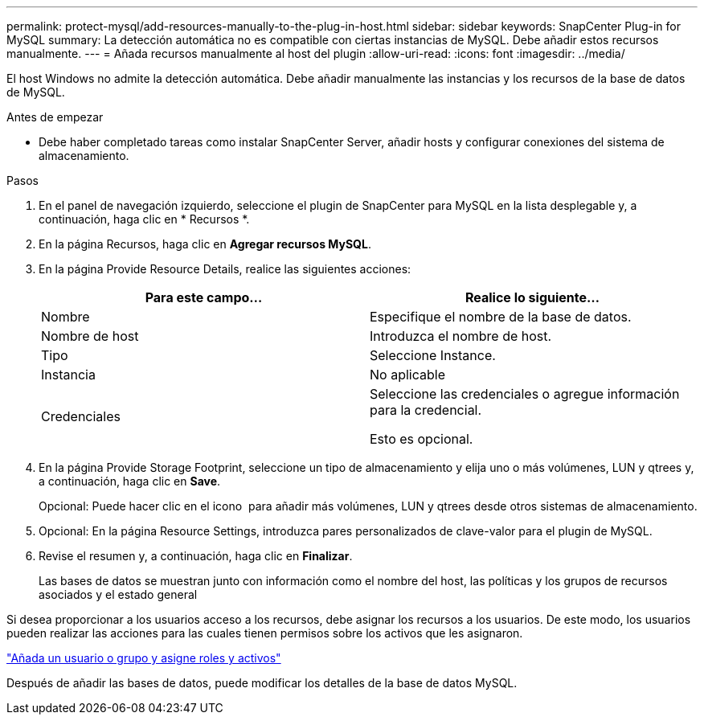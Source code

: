 ---
permalink: protect-mysql/add-resources-manually-to-the-plug-in-host.html 
sidebar: sidebar 
keywords: SnapCenter Plug-in for MySQL 
summary: La detección automática no es compatible con ciertas instancias de MySQL. Debe añadir estos recursos manualmente. 
---
= Añada recursos manualmente al host del plugin
:allow-uri-read: 
:icons: font
:imagesdir: ../media/


[role="lead"]
El host Windows no admite la detección automática. Debe añadir manualmente las instancias y los recursos de la base de datos de MySQL.

.Antes de empezar
* Debe haber completado tareas como instalar SnapCenter Server, añadir hosts y configurar conexiones del sistema de almacenamiento.


.Pasos
. En el panel de navegación izquierdo, seleccione el plugin de SnapCenter para MySQL en la lista desplegable y, a continuación, haga clic en * Recursos *.
. En la página Recursos, haga clic en *Agregar recursos MySQL*.
. En la página Provide Resource Details, realice las siguientes acciones:
+
|===
| Para este campo... | Realice lo siguiente... 


 a| 
Nombre
 a| 
Especifique el nombre de la base de datos.



 a| 
Nombre de host
 a| 
Introduzca el nombre de host.



 a| 
Tipo
 a| 
Seleccione Instance.



 a| 
Instancia
 a| 
No aplicable



 a| 
Credenciales
 a| 
Seleccione las credenciales o agregue información para la credencial.

Esto es opcional.

|===
. En la página Provide Storage Footprint, seleccione un tipo de almacenamiento y elija uno o más volúmenes, LUN y qtrees y, a continuación, haga clic en *Save*.
+
Opcional: Puede hacer clic en el icono *image:../media/add_policy_from_resourcegroup.gif[""]* para añadir más volúmenes, LUN y qtrees desde otros sistemas de almacenamiento.

. Opcional: En la página Resource Settings, introduzca pares personalizados de clave-valor para el plugin de MySQL.
. Revise el resumen y, a continuación, haga clic en *Finalizar*.
+
Las bases de datos se muestran junto con información como el nombre del host, las políticas y los grupos de recursos asociados y el estado general



Si desea proporcionar a los usuarios acceso a los recursos, debe asignar los recursos a los usuarios. De este modo, los usuarios pueden realizar las acciones para las cuales tienen permisos sobre los activos que les asignaron.

link:https://docs.netapp.com/us-en/snapcenter/install/task_add_a_user_or_group_and_assign_role_and_assets.html["Añada un usuario o grupo y asigne roles y activos"]

Después de añadir las bases de datos, puede modificar los detalles de la base de datos MySQL.
